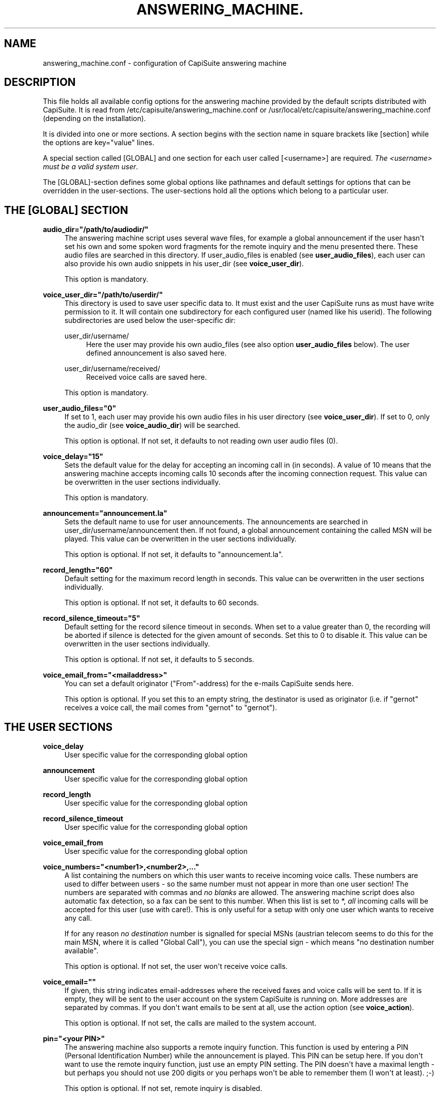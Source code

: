 '\" t
.\"     Title: answering_machine.conf
.\"    Author: Gernot Hillier <gernot@hillier.de>
.\" Generator: DocBook XSL Stylesheets v1.76.1 <http://docbook.sf.net/>
.\"      Date: 08/13/2013
.\"    Manual: CapiSuite 0.5.git
.\"    Source: [FIXME: source]
.\"  Language: English
.\"
.TH "ANSWERING_MACHINE\&." "5" "08/13/2013" "[FIXME: source]" "CapiSuite 0.5.git"
.\" -----------------------------------------------------------------
.\" * Define some portability stuff
.\" -----------------------------------------------------------------
.\" ~~~~~~~~~~~~~~~~~~~~~~~~~~~~~~~~~~~~~~~~~~~~~~~~~~~~~~~~~~~~~~~~~
.\" http://bugs.debian.org/507673
.\" http://lists.gnu.org/archive/html/groff/2009-02/msg00013.html
.\" ~~~~~~~~~~~~~~~~~~~~~~~~~~~~~~~~~~~~~~~~~~~~~~~~~~~~~~~~~~~~~~~~~
.ie \n(.g .ds Aq \(aq
.el       .ds Aq '
.\" -----------------------------------------------------------------
.\" * set default formatting
.\" -----------------------------------------------------------------
.\" disable hyphenation
.nh
.\" disable justification (adjust text to left margin only)
.ad l
.\" -----------------------------------------------------------------
.\" * MAIN CONTENT STARTS HERE *
.\" -----------------------------------------------------------------
.SH "NAME"
answering_machine.conf \- configuration of CapiSuite answering machine
.SH "DESCRIPTION"
.PP
This file holds all available config options for the answering machine provided by the default scripts distributed with
CapiSuite\&. It is read from
/etc/capisuite/answering_machine\&.conf
or
/usr/local/etc/capisuite/answering_machine\&.conf
(depending on the installation)\&.
.PP
It is divided into one or more sections\&. A section begins with the section name in square brackets like
[section]
while the options are
key="value"
lines\&.
.PP
A special section called
[GLOBAL]
and one section for each user called
[<username>]
are required\&.
\fIThe \fR\fI<username>\fR\fI must be a valid system user\fR\&.
.PP
The
[GLOBAL]\-section defines some global options like pathnames and default settings for options that can be overridden in the user\-sections\&. The user\-sections hold all the options which belong to a particular user\&.
.SH "THE [GLOBAL] SECTION"
.PP
\fBaudio_dir="/path/to/audiodir/"\fR
.RS 4
The answering machine script uses several wave files, for example a global announcement if the user hasn\*(Aqt set his own and some spoken word fragments for the remote inquiry and the menu presented there\&. These audio files are searched in this directory\&. If user_audio_files is enabled (see
\fBuser_audio_files\fR), each user can also provide his own audio snippets in his user_dir (see
\fBvoice_user_dir\fR)\&.
.sp
This option is mandatory\&.
.RE
.PP
\fBvoice_user_dir="/path/to/userdir/"\fR
.RS 4
This directory is used to save user specific data to\&. It must exist and the user
CapiSuite
runs as must have write permission to it\&. It will contain one subdirectory for each configured user (named like his userid)\&. The following subdirectories are used below the user\-specific dir:
.PP
user_dir/username/
.RS 4
Here the user may provide his own audio_files (see also option
\fBuser_audio_files\fR
below)\&. The user defined announcement is also saved here\&.
.RE
.PP
user_dir/username/received/
.RS 4
Received voice calls are saved here\&.
.RE
.sp
This option is mandatory\&.
.RE
.PP
\fBuser_audio_files="0"\fR
.RS 4
If set to
1, each user may provide his own audio files in his user directory (see
\fBvoice_user_dir\fR)\&. If set to
0, only the audio_dir (see
\fBvoice_audio_dir\fR) will be searched\&.
.sp
This option is optional\&. If not set, it defaults to not reading own user audio files (0)\&.
.RE
.PP
\fBvoice_delay="15"\fR
.RS 4
Sets the default value for the delay for accepting an incoming call in (in seconds)\&. A value of
10
means that the answering machine accepts incoming calls 10 seconds after the incoming connection request\&. This value can be overwritten in the user sections individually\&.
.sp
This option is mandatory\&.
.RE
.PP
\fBannouncement="announcement\&.la"\fR
.RS 4
Sets the default name to use for user announcements\&. The announcements are searched in
user_dir/username/announcement
then\&. If not found, a global announcement containing the called MSN will be played\&. This value can be overwritten in the user sections individually\&.
.sp
This option is optional\&. If not set, it defaults to "announcement\&.la"\&.
.RE
.PP
\fBrecord_length="60"\fR
.RS 4
Default setting for the maximum record length in seconds\&. This value can be overwritten in the user sections individually\&.
.sp
This option is optional\&. If not set, it defaults to 60 seconds\&.
.RE
.PP
\fBrecord_silence_timeout="5"\fR
.RS 4
Default setting for the record silence timeout in seconds\&. When set to a value greater than 0, the recording will be aborted if silence is detected for the given amount of seconds\&. Set this to 0 to disable it\&. This value can be overwritten in the user sections individually\&.
.sp
This option is optional\&. If not set, it defaults to 5 seconds\&.
.RE
.PP
\fBvoice_email_from="<mailaddress>"\fR
.RS 4
You can set a default originator ("From"\-address) for the e\-mails
CapiSuite
sends here\&.
.sp
This option is optional\&. If you set this to an empty string, the destinator is used as originator (i\&.e\&. if "gernot" receives a voice call, the mail comes from "gernot" to "gernot")\&.
.RE
.SH "THE USER SECTIONS"
.PP
\fBvoice_delay\fR
.RS 4
User specific value for the corresponding global option
.RE
.PP
\fBannouncement\fR
.RS 4
User specific value for the corresponding global option
.RE
.PP
\fBrecord_length\fR
.RS 4
User specific value for the corresponding global option
.RE
.PP
\fBrecord_silence_timeout\fR
.RS 4
User specific value for the corresponding global option
.RE
.PP
\fBvoice_email_from\fR
.RS 4
User specific value for the corresponding global option
.RE
.PP
\fBvoice_numbers="<number1>,<number2>,\&.\&.\&."\fR
.RS 4
A list containing the numbers on which this user wants to receive incoming voice calls\&. These numbers are used to differ between users \- so the same number must not appear in more than one user section! The numbers are separated with commas and
\fIno blanks\fR
are allowed\&. The answering machine script does also automatic fax detection, so a fax can be sent to this number\&. When this list is set to
*,
\fIall\fR
incoming calls will be accepted for this user (use with care!)\&. This is only useful for a setup with only one user which wants to receive any call\&.
.sp
If for any reason
\fIno destination\fR
number is signalled for special MSNs (austrian telecom seems to do this for the main MSN, where it is called "Global Call"), you can use the special sign
\-
which means "no destination number available"\&.
.sp
This option is optional\&. If not set, the user won\*(Aqt receive voice calls\&.
.RE
.PP
\fBvoice_email=""\fR
.RS 4
If given, this string indicates email\-addresses where the received faxes and voice calls will be sent to\&. If it is empty, they will be sent to the user account on the system
CapiSuite
is running on\&. More addresses are separated by commas\&. If you don\*(Aqt want emails to be sent at all, use the action option (see
\fBvoice_action\fR)\&.
.sp
This option is optional\&. If not set, the calls are mailed to the system account\&.
.RE
.PP
\fBpin="<your PIN>"\fR
.RS 4
The answering machine also supports a remote inquiry function\&. This function is used by entering a PIN (Personal Identification Number) while the announcement is played\&. This PIN can be setup here\&. If you don\*(Aqt want to use the remote inquiry function, just use an empty PIN setting\&. The PIN doesn\*(Aqt have a maximal length \- but perhaps you should not use 200 digits or you perhaps won\*(Aqt be able to remember them (I won\*(Aqt at least)\&. ;\-)
.sp
This option is optional\&. If not set, remote inquiry is disabled\&.
.RE
.PP
\fBvoice_action="MailAndSave"\fR
.RS 4
Here you can define what action will be taken when a call is received\&. Currently, three possible actions are supported:
.PP
\fBMailAndSave\fR
.RS 4
The received call will be mailed to the given address (see
\fBvoice_email\fR
above) and saved to the
voice_user_dir
(see global options)
.RE
.PP
\fBSaveOnly\fR
.RS 4
The call will be only saved to the
voice_user_dir
(see global options)
.RE
.PP
\fBNone\fR
.RS 4
Only the announcement will be played \- no recording is done\&.
.RE
.sp
This option is mandatory\&.
.RE
.SH "SEE ALSO"
.PP
capisuite(8), capisuite\&.conf(5), fax\&.conf(5), capisuitefax(1)
.SH "AUTHOR"
.PP
\fBGernot Hillier\fR <\&gernot@hillier.de\&>
.RS 4
Author.
.RE
